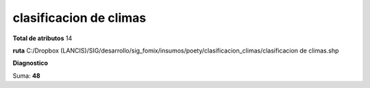 clasificacion de climas
#########################

**Total de atributos**
14

**ruta**
C:/Dropbox (LANCIS)/SIG/desarrollo/sig_fomix/insumos/poety/clasificacion_climas/clasificacion de climas.shp

**Diagnostico**

.. csv-table:: Diagnostico
     :file: ./csv/diag_clasificacion_de_climas.csv
     :header-rows: 1

Suma: **48**
